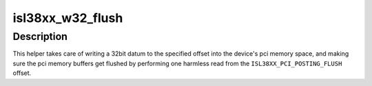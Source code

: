.. -*- coding: utf-8; mode: rst -*-
.. src-file: drivers/net/wireless/intersil/prism54/isl_38xx.h

.. _`isl38xx_w32_flush`:

isl38xx_w32_flush
=================

.. c:function:: void isl38xx_w32_flush(void __iomem *base, u32 val, unsigned long offset)

    PCI iomem write helper

    :param void __iomem \*base:
        (host) memory base address of the device

    :param u32 val:
        32bit value (host order) to write

    :param unsigned long offset:
        byte offset into \ ``base``\  to write value to

.. _`isl38xx_w32_flush.description`:

Description
-----------

This helper takes care of writing a 32bit datum to the
specified offset into the device's pci memory space, and making sure
the pci memory buffers get flushed by performing one harmless read
from the \ ``ISL38XX_PCI_POSTING_FLUSH``\  offset.

.. This file was automatic generated / don't edit.

